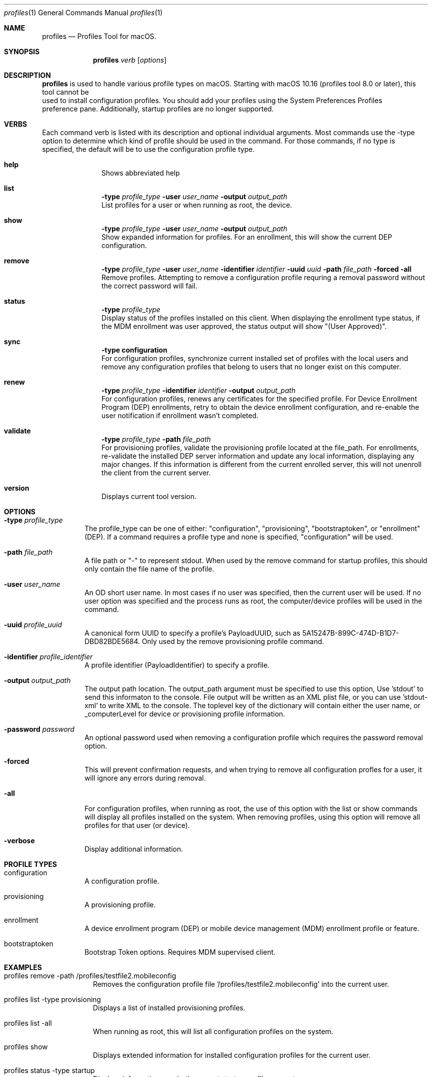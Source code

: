 .\" see 'man mdoc' for syntax examples
.\" this should go in /usr/share/man/man1/
.Dd November 14, 2019
.Dt profiles 1
.Os macOS
.Sh NAME
.Nm profiles
.Nd Profiles Tool for macOS.
.Sh SYNOPSIS
.Nm
.Ar verb
.Op Ar options
.Sh DESCRIPTION
.Nm
is used to handle various profile types on macOS.   Starting with macOS 10.16 (profiles tool 8.0 or later), this tool cannot be
    used to install configuration profiles.  You should add your profiles using the System Preferences Profiles
    preference pane.    Additionally, startup profiles are no longer supported.
.Sh VERBS
Each command verb is listed with its description and optional individual arguments.   Most commands use the -type option to determine which kind of profile should be used in the command.  For those commands, if no type is specified, the default will be to use the configuration profile type.
.\"
.\" List-Begin-Verbs
.Bl -hang -width "imageinfo"
.\"
.\"             -- help --
.It Sy help
.br
Shows abbreviated help
.Pp
.\"             -- list --
.It Sy list
.Sy -type Ar profile_type
.Sy -user Ar user_name
.Sy -output Ar output_path
.br
List profiles for a user or when running as root, the device.
.Pp
.\"             -- show --
.It Sy show
.Sy -type Ar profile_type
.Sy -user Ar user_name
.Sy -output Ar output_path
.br
Show expanded information for profiles.   For an enrollment, this will show the current DEP configuration.
.Pp
.\"             -- remove --
.It Sy remove
.Sy -type Ar profile_type
.Sy -user Ar user_name
.Sy -identifier Ar identifier
.Sy -uuid Ar uuid
.Sy -path Ar file_path
.Sy -forced
.Sy -all
.br
Remove profiles. Attempting to remove a configuration profile requring a removal password without the correct password will fail.
.Pp
.\"             -- status --
.It Sy status
.Sy -type Ar profile_type
.br
Display status of the profiles installed on this client.   When displaying the enrollment type status, if the MDM enrollment was user approved, the status output will show "(User Approved)".
.Pp
.\"             -- sync --
.It Sy sync
.Sy -type configuration
.br
For configuration profiles, synchronize current installed set of profiles with the local users and remove any configuration profiles that belong to users that no longer exist on this computer.
.Pp
.\"             -- renew --
.It Sy renew
.Sy -type Ar profile_type
.Sy -identifier Ar identifier
.Sy -output Ar output_path
.br
For configuration profiles, renews any certificates for the specified profile.  For Device Enrollment Program (DEP) enrollments, retry to obtain the device enrollment configuration, and re-enable the user notification if enrollment wasn't completed.
.Pp
.\"             -- validate --
.It Sy validate
.Sy -type Ar profile_type
.Sy -path Ar file_path
.br
For provisioning profiles, validate the provisioning profile located at the file_path.
For enrollments, re-validate the installed DEP server information and update any local information, displaying any major changes.  If this information is different from the current enrolled server, this will not unenroll the client from the current server.
.Pp
.\"             -- version --
.It Sy version
.br
Displays current tool version.
.El
.\"
.Pp
.Sh OPTIONS
.Bl -tag -width indent
.Pp
.It Fl type Ar profile_type
The profile_type can be one of either: "configuration", "provisioning", "bootstraptoken", or "enrollment" (DEP).  If a command requires a profile type and none is specified, "configuration" will be used.
.It Fl path Ar file_path
A file path or "-" to represent stdout.   When used by the remove command for startup profiles, this should only contain the file name of the profile.
.It Fl user Ar user_name
An OD short user name.   In most cases if no user was specified, then the current user will be used.   If no user option was specified and the process runs as root, the computer/device profiles will be used in the command.
.It Fl uuid Ar profile_uuid
A canonical form UUID to specify a profile's PayloadUUID, such as 5A15247B-899C-474D-B1D7-DBD82BDE5684.   Only used by the remove provisioning profile command.
.It Fl identifier Ar profile_identifier
A profile identifier (PayloadIdentifier) to specify a profile.
.It Fl output Ar output_path
The output path location.  The output_path argument must be specified to use this option, Use 'stdout' to send this informaton to the console.  File output will be written as an XML plist file, or you can use 'stdout-xml' to write XML to the console.  The toplevel key of the dictionary will contain either the user name, or _computerLevel for device or provisioning profile information.
.It Fl password Ar password
An optional password used when removing a configuration profile which requires the password removal option.
.It Fl forced
This will prevent confirmation requests, and when trying to remove all configuration profles for a user, it will ignore any errors during removal.
.It Fl all
For configuration profiles, when running as root, the use of this option with the list or show commands will display all profiles installed on the system.   When removing profiles, using this option will remove all profiles for that user (or device).
.It Fl verbose
Display additional information.
.El
.Pp
.Sh PROFILE TYPES
.Bl -tag -width indent
.Pp
.It configuration
A configuration profile.
.It provisioning
A provisioning profile.
.It enrollment
A device enrollment program (DEP) or mobile device management (MDM) enrollment profile or feature.
.It bootstraptoken
Bootstrap Token options.   Requires MDM supervised client.
.El
.Pp
.Sh EXAMPLES
.Pp
.Bl -tag -width -indent  \" Differs from above in tag removed
.It profiles remove -path /profiles/testfile2.mobileconfig
Removes the configuration profile file '/profiles/testfile2.mobileconfig' into the current user.
.It profiles list -type provisioning
Displays a list of installed provisioning profiles.
.It profiles list -all
When running as root, this will list all configuration profiles on the system.
.It profiles show
Displays extended information for installed configuration profiles for the current user.
.It profiles status -type startup
Displays information on whether or not startup profiles are set up.
.It profiles remove -identifier com.example.profile1 -password pass
Removes any installed profiles with the identifier com.example.profile1 in the current user and using a removal password of 'pass'.
.It profiles show -type enrollment
Displays the current DEP configuration information.
.It profiles renew -type enrollment
Re-enables the DEP user notification enrollment messages.
.It profiles install -type bootstraptoken
Creates or updates the Bootstrap Token APFS record and escrows the information to the server.
.El                      \" Ends the list
.Sh SEE ALSO
.Xr profiles.old 1
